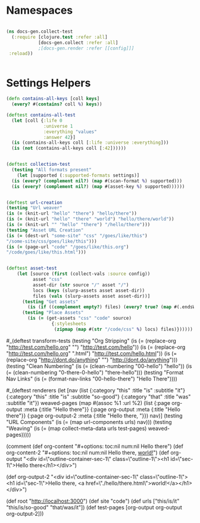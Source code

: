 * Namespaces

#+BEGIN_SRC clojure

(ns docs-gen.collect-test
  (:require [clojure.test :refer :all]
            [docs-gen.collect :refer :all]
            ;[docs-gen.render :refer [[config]]]
 :reload))


#+END_SRC

* Settings Helpers

#+BEGIN_SRC clojure
(defn contains-all-keys [coll keys]
  (every? #(contains? coll %) keys))
#+END_SRC

#+BEGIN_SRC clojure
(deftest contains-all-test
  (let [coll {:life 0
              :universe 1
              :everything "values"
              :answer 42}]
  (is (contains-all-keys coll [:life :universe :everything]))
  (is (not (contains-all-keys coll [:42])))))
#+END_SRC

#+BEGIN_SRC clojure

(deftest collection-test
  (testing "All formats present"
    (let [supported (:supported-formats settings)]
  (is (every? (complement nil?) (map #(scan-format %) supported)))
  (is (every? (complement nil?) (map #(asset-key %) supported))))))

#+END_SRC      

#+BEGIN_SRC clojure

(deftest url-creation
(testing "Url weaver"
(is (= (knit-url "hello" "there") "hello/there"))
(is (= (knit-url "hello" "there" "world") "hello/there/world"))
(is (= (knit-url "" "hello" "there") "/hello/there")))
(testing "Asset URL Creation"
(is (= (dest-url "some-site" "css" "/goes/like/this") 
"/some-site/css/goes/like/this")))
(is (= (page-url "code" "/goes/like/this.org")
"/code/goes/like/this.html")))


(deftest asset-test
    (let [source (first (collect-vals :source config))
          asset "css"
          asset-dir (str source "/" asset "/")
          locs (keys (slurp-assets asset asset-dir))
          files (vals (slurp-assets asset asset-dir))]
      (testing "Get assets"
        (is (if ((complement empty?) files) (every? true? (map #(.endsWith % ".css") locs)))))
      (testing "Place Assets"
        (is (= (get-assets "css" "code" source)
                 {:stylesheets
                  (zipmap (map #(str "/code/css" %) locs) files)})))))

#+END_SRC

#_(deftest transform-tests
  (testing "Org Stripping"
    (is (= (replace-org "http://test.com/hello.org" "") "http://test.com/hello"))
    (is (= (replace-org "http://test.com/hello.org" ".html") "http://test.com/hello.html"))
    (is (= (replace-org "http://dont.do/anything" "") "http://dont.do/anything")))
  (testing "Clean Numbering"
    (is (= (clean-numbering "00-hello") "hello"))
    (is (= (clean-numbering "0-there-0-hello") "there-hello")))
  (testing "Format Nav Links"
    (is (= (format-nav-links "00-hello-there") "Hello There"))))

#_(deftest renderers
  (let [nav (list {:category "this" :title "is" :subtitle "it"} 
                  {:category "this" :title "is" :subtitle "so-good"} 
                  {:category "that" :title "was" :subtitle "it"})
    weaved-pages (map #(assoc %1 :url %2) (list
                  {:page org-output :meta {:title "Hello there"}}
                  {:page org-output :meta {:title "Hello there"}}
                  {:page org-output-2 :meta {:title "Hello there, "}}) nav)]
  (testing "URL Components"
    (is (= (map url-components urls) nav)))
  (testing "Weaving"
      (is (= (map collect-meta-data urls test-pages) weaved-pages)))))
    
(comment
  (def org-content "#+options: toc:nil num:nil\n* Hello there")
  (def org-content-2 "#+options: toc:nil num:nil\n* Hello there, [[./hello/there.html][world!]]")
  (def org-output "<div id=\"outline-container-sec-1\" class=\"outline-1\">\n<h1 id=\"sec-1\">Hello there</h1>\n</div>\n")

  (def org-output-2
    "<div id=\"outline-container-sec-1\" class=\"outline-1\">\n<h1 id=\"sec-1\">Hello there, <a href=\"./hello/there.html\">world!</a></h1>\n</div>\n")

  (def root "http://localhost:3000")
  (def site "code")
  (def urls ["this/is/it" "this/is/so-good" "that/was/it"])
  (def test-pages [org-output org-output org-output-2]))

# Local Variables:
# lentic-init: lentic-org-clojure-init
# End:
